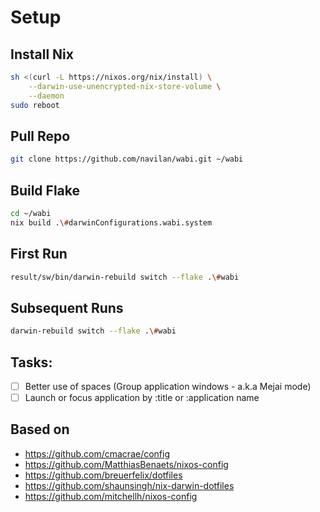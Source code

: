 * Setup

** Install Nix

#+begin_src bash
sh <(curl -L https://nixos.org/nix/install) \
    --darwin-use-unencrypted-nix-store-volume \
    --daemon
sudo reboot
#+end_src

** Pull Repo

#+begin_src bash
git clone https://github.com/navilan/wabi.git ~/wabi
#+end_src

** Build Flake

#+begin_src bash
cd ~/wabi
nix build .\#darwinConfigurations.wabi.system
#+end_src

** First Run

#+begin_src bash
result/sw/bin/darwin-rebuild switch --flake .\#wabi
#+end_src

** Subsequent Runs

#+begin_src bash
darwin-rebuild switch --flake .\#wabi
#+end_src


** Tasks:

- [ ] Better use of spaces (Group application windows - a.k.a Mejai mode)
- [ ] Launch or focus application by :title or :application name

** Based on

- https://github.com/cmacrae/config
- https://github.com/MatthiasBenaets/nixos-config
- https://github.com/breuerfelix/dotfiles
- https://github.com/shaunsingh/nix-darwin-dotfiles
- https://github.com/mitchellh/nixos-config
